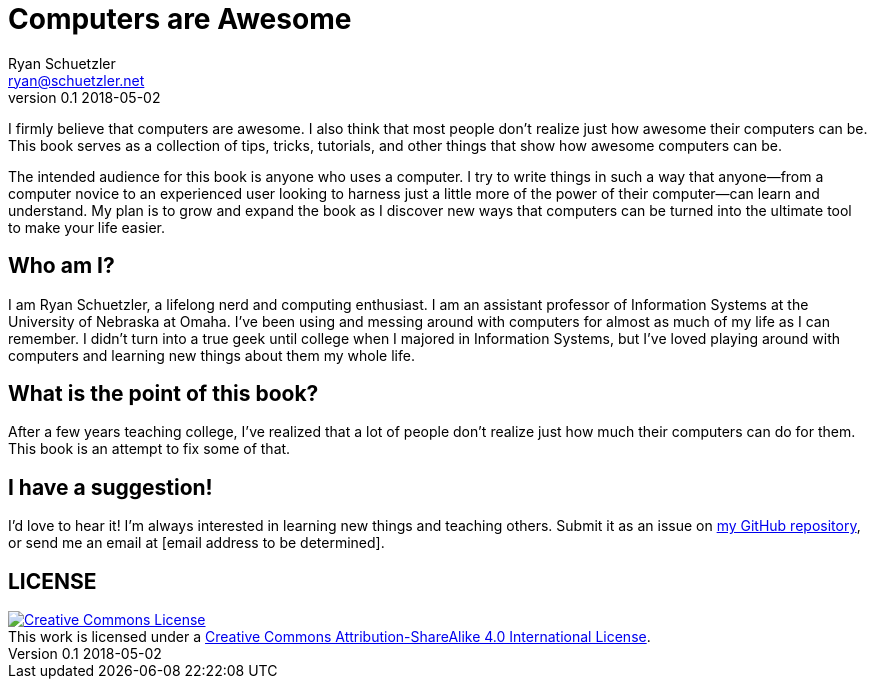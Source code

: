 = Computers are Awesome
Ryan Schuetzler <ryan@schuetzler.net>
v0.1 2018-05-02

I firmly believe that computers are awesome.
I also think that most people don't realize just how awesome their computers can be.
This book serves as a collection of tips, tricks, tutorials, and other things that show how awesome computers can be.

The intended audience for this book is anyone who uses a computer.
I try to write things in such a way that anyone--from a computer novice to an experienced user looking to harness just a little more of the power of their computer--can learn and understand.
My plan is to grow and expand the book as I discover new ways that computers can be turned into the ultimate tool to make your life easier.

== Who am I?
I am Ryan Schuetzler, a lifelong nerd and computing enthusiast.
I am an assistant professor of Information Systems at the University of Nebraska at Omaha.
I've been using and messing around with computers for almost as much of my life as I can remember.
I didn't turn into a true geek until college when I majored in Information Systems, but I've loved playing around with computers and learning new things about them my whole life.

== What is the point of this book?
After a few years teaching college, I've realized that a lot of people don't realize just how much their computers can do for them.
This book is an attempt to fix some of that.

== I have a suggestion!
I'd love to hear it!
I'm always interested in learning new things and teaching others.
Submit it as an issue on 
https://github.com/rschuetzler/computers-are-awesome[my GitHub repository], or send me an email at [email address to be determined].

== LICENSE

++++
<a rel="license" href="http://creativecommons.org/licenses/by-sa/4.0/"><img alt="Creative Commons License" style="border-width:0" src="https://i.creativecommons.org/l/by-sa/4.0/88x31.png" /></a><br />This work is licensed under a <a rel="license" href="http://creativecommons.org/licenses/by-sa/4.0/">Creative Commons Attribution-ShareAlike 4.0 International License</a>.
++++
